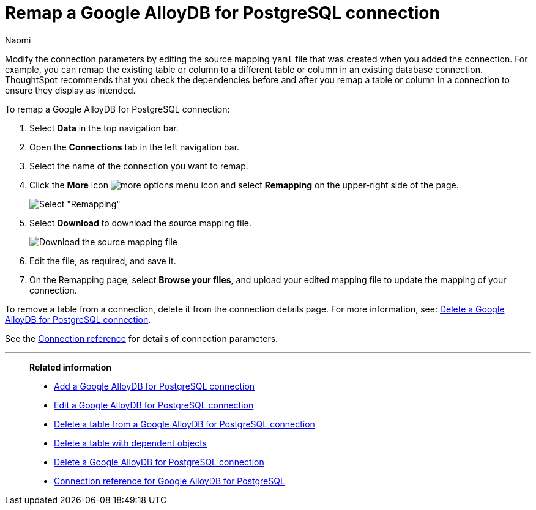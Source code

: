 = Remap a {connection} connection
:last_updated: 10/08/2024
:author: Naomi
:linkattrs:
:page-layout: default-cloud
:page-aliases:
:experimental:
:connection: Google AlloyDB for PostgreSQL
:description: Learn how to remap a Google AlloyDB for PostgreSQL connection.
:jira: SCAL-166161

Modify the connection parameters by editing the source mapping `yaml` file that was created when you added the connection.
For example, you can remap the existing table or column to a different table or column in an existing database connection.
ThoughtSpot recommends that you check the dependencies before and after you remap a table or column in a connection to ensure they display as intended.

To remap a {connection} connection:

ifndef::spotter[]
. Select *Data* in the top navigation bar.
. Open the *Connections* tab in the left navigation bar.
endif::[]
ifdef::spotter[]
. Click the app switcher menu image:spotter-app-switcher.png[] and then click *{form-factor}*.
. On the left side of the screen, select *Manage data > Manage data sources*.
. On the _Data workspace_ page, click *Connections*.
endif::[]

. Select the name of the connection you want to remap.
. Click the *More* icon image:icon-more-10px.png[more options menu icon] and select *Remapping* on the upper-right side of the page.
+
image::jdbc-remapping.png[Select "Remapping"]

. Select *Download* to download the source mapping file.
+
image::jdbc-downloadyaml.png["Download the source mapping file"]

. Edit the file, as required, and save it.
// [Edit the yaml file]({{ site.baseurl }}/images/trino-yaml.png "Edit the yaml file")
. On the Remapping page, select *Browse your files*, and upload your edited mapping file to update the mapping of your connection.

To remove a table from a connection, delete it from the connection details page.
For more information, see: xref:connections-google-alloydb-postgresql-delete.adoc[Delete a {connection} connection].

See the xref:connections-google-alloydb-postgresql-reference.adoc[Connection reference] for details of connection parameters.

'''
> **Related information**
>
> * xref:connections-google-alloydb-postgresql-add.adoc[Add a {connection} connection]
> * xref:connections-google-alloydb-postgresql-edit.adoc[Edit a {connection} connection]
> * xref:connections-google-alloydb-postgresql-delete-table.adoc[Delete a table from a {connection} connection]
> * xref:connections-google-alloydb-postgresql-delete-table-dependencies.adoc[Delete a table with dependent objects]
> * xref:connections-google-alloydb-postgresql-delete.adoc[Delete a {connection} connection]
> * xref:connections-google-alloydb-postgresql-reference.adoc[Connection reference for {connection}]